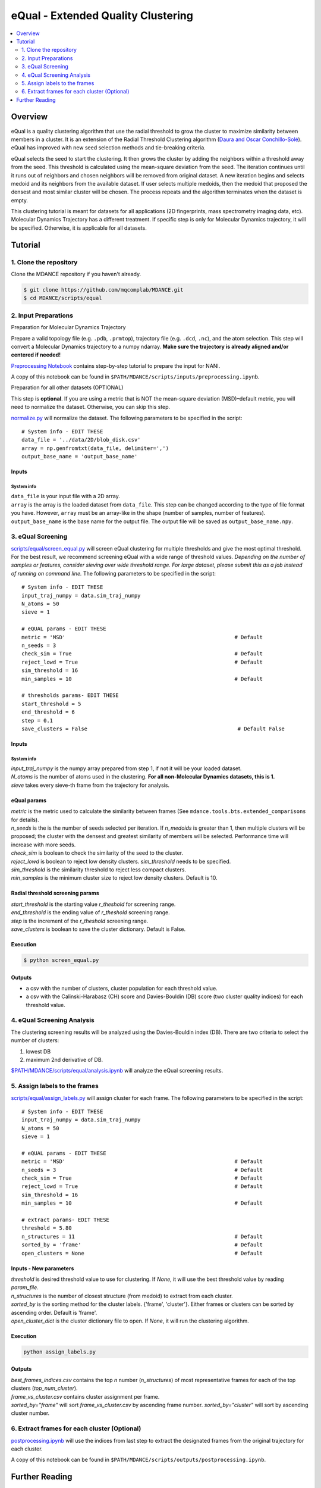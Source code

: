 eQual - Extended Quality Clustering
===================================

.. contents::
   :local:
   :depth: 2

Overview
--------
eQual is a quality clustering algorithm that use the radial threshold to grow the cluster to maximize similarity between members in a cluster. It is an extension of the Radial Threshold Clustering algorithm (`Daura and Oscar Conchillo-Solé <https://pubs.acs.org/doi/pdf/10.1021/acs.jcim.2c01079>`_). eQual has improved with new seed selection methods and tie-breaking criteria.

eQual selects the seed to start the clustering. It then grows the cluster by adding the neighbors within a threshold away from the seed. This threshold is calculated using the mean-square deviation from the seed. The iteration continues until it runs out of neighbors and chosen neighbors will be removed from original dataset. A new iteration begins and selects medoid and its neighbors from the available dataset. If user selects multiple medoids, then the medoid that proposed the densest and most similar cluster will be chosen. The process repeats and the algorithm terminates when the dataset is empty.

This clustering tutorial is meant for datasets for all applications (2D fingerprints, mass spectrometry imaging data, etc). Molecular Dynamics Trajectory has a different treatment. If specific step is only for Molecular Dynamics trajectory, it will be specified. Otherwise, it is applicable for all datasets.

Tutorial
--------

1. Clone the repository
~~~~~~~~~~~~~~~~~~~~~~~

Clone the MDANCE repository if you haven't already.

.. code:: bash

   $ git clone https://github.com/mqcomplab/MDANCE.git
   $ cd MDANCE/scripts/equal


2. Input Preparations
~~~~~~~~~~~~~~~~~~~~~

.. raw:: html

   <details>

.. raw:: html

   <summary>

Preparation for Molecular Dynamics Trajectory

.. raw:: html

   </summary>

Prepare a valid topology file (e.g. ``.pdb``, ``.prmtop``), trajectory
file (e.g. ``.dcd``, ``.nc``), and the atom selection. This step will
convert a Molecular Dynamics trajectory to a numpy ndarray. **Make sure
the trajectory is already aligned and/or centered if needed!**

`Preprocessing Notebook <../examples/preprocessing.html>`__ 
contains step-by-step tutorial to prepare the input for NANI. 

A copy of this notebook can be found in ``$PATH/MDANCE/scripts/inputs/preprocessing.ipynb``.

.. raw:: html

   </details>

.. raw:: html

   <details>

.. raw:: html

   <summary>

Preparation for all other datasets (OPTIONAL)

.. raw:: html

   </summary>

This step is **optional**. If you are using a metric that is NOT the
mean-square deviation (MSD)–default metric, you will need to normalize
the dataset. Otherwise, you can skip this step.

`normalize.py <https://github.com/mqcomplab/MDANCE/blob/main/scripts/inputs/normalize.py>`__ will
normalize the dataset. The following parameters to be specified in the
script:

::

   # System info - EDIT THESE
   data_file = '../data/2D/blob_disk.csv'
   array = np.genfromtxt(data_file, delimiter=',')
   output_base_name = 'output_base_name'

Inputs
^^^^^^

System info
'''''''''''

| ``data_file`` is your input file with a 2D array. 
| ``array`` is the array is the loaded dataset from ``data_file``. This step can be changed according to the type of file format you have. However, ``array`` must be an array-like in the shape (number of samples, number of features).
| ``output_base_name`` is the base name for the output file. The output file will be saved as ``output_base_name.npy``. 

.. raw:: html

   </details>

3. eQual Screening
~~~~~~~~~~~~~~~~~~
`scripts/equal/screen_equal.py <https://github.com/mqcomplab/MDANCE/blob/master/scripts/equal/screen_equal.py>`_ will screen eQual clustering for multiple thresholds and give the most optimal threshold. For the best result, we recommend screening eQual with a wide range of threshold values.  
*Depending on the number of samples or features, consider sieving over wide threshold range. For large dataset, please submit this as a job instead of running on command line.* 
The following parameters to be specified in the script:

::

    # System info - EDIT THESE
    input_traj_numpy = data.sim_traj_numpy
    N_atoms = 50
    sieve = 1

    # eQUAL params - EDIT THESE
    metric = 'MSD'                                                      # Default
    n_seeds = 3
    check_sim = True                                                    # Default
    reject_lowd = True                                                  # Default
    sim_threshold = 16
    min_samples = 10                                                    # Default

    # thresholds params- EDIT THESE
    start_threshold = 5
    end_threshold = 6
    step = 0.1
    save_clusters = False                                                # Default False

.. _system-info-2:

Inputs
^^^^^^
System info
'''''''''''

| `input_traj_numpy` is the numpy array prepared from step 1, if not it will be your loaded dataset. 
| `N_atoms` is the number of atoms used in the clustering. **For all non-Molecular Dynamics datasets, this is 1.** 
| `sieve` takes every sieve-th frame from the trajectory for analysis. 

eQual params
^^^^^^^^^^^^

| `metric` is the metric used to calculate the similarity between frames (See ``mdance.tools.bts.extended_comparisons`` for details). 
| `n_seeds` is the is the number of seeds selected per iteration. If `n_medoids` is greater than 1, then multiple clusters will be proposed; the cluster with the densest and greatest similarity of members will be selected. Performance time will increase with more seeds. 
| `check_sim` is boolean to check the similarity of the seed to the cluster. 
| `reject_lowd` is boolean to reject low density clusters. `sim_threshold` needs to be specified. 
| `sim_threshold` is the similarity threshold to reject less compact clusters. 
| `min_samples` is the minimum cluster size to reject low density clusters. Default is 10. 

Radial threshold screening params
^^^^^^^^^^^^^^^^^^^^^^^^^^^^^^^^^

| `start_threshold` is the starting value `r_theshold` for screening range. 
| `end_threshold` is the ending value of `r_theshold` screening range. 
| `step` is the increment of the `r_theshold` screening range. 
| `save_clusters` is boolean to save the cluster dictionary. Default is False. 

Execution
^^^^^^^^^
.. code:: bash

    $ python screen_equal.py

Outputs
^^^^^^^
- a csv with the number of clusters, cluster population for each threshold value. 
- a csv with the Calinski-Harabasz (CH) score and Davies-Bouldin (DB) score (two cluster quality indices) for each threshold value.

4. eQual Screening Analysis
~~~~~~~~~~~~~~~~~~~~~~~~~~~~

The clustering screening results will be analyzed using the
Davies-Bouldin index (DB). There are two criteria to select the number
of clusters: 

1. lowest DB
2. maximum 2nd derivative of DB.

`$PATH/MDANCE/scripts/equal/analysis.ipynb <https://github.com/mqcomplab/MDANCE/blob/master/scripts/equal/analysis_db.ipynb>`_ will analyze the eQual screening results. 

5. Assign labels to the frames
~~~~~~~~~~~~~~~~~~~~~~~~~~~~~~~
`scripts/equal/assign_labels.py <https://github.com/mqcomplab/MDANCE/blob/master/scripts/equal/assign_labels.py>`_ will assign cluster for each frame. The following parameters to be specified in the script:

::

    # System info - EDIT THESE
    input_traj_numpy = data.sim_traj_numpy
    N_atoms = 50
    sieve = 1

    # eQUAL params - EDIT THESE
    metric = 'MSD'                                                      # Default 
    n_seeds = 3                                                         # Default
    check_sim = True                                                    # Default
    reject_lowd = True                                                  # Default
    sim_threshold = 16
    min_samples = 10                                                    # Default

    # extract params- EDIT THESE
    threshold = 5.80
    n_structures = 11                                                   # Default
    sorted_by = 'frame'                                                 # Default
    open_clusters = None                                                # Default

.. _system-info-3:

Inputs - New parameters
^^^^^^^^^^^^^^^^^^^^^^^

| `threshold` is desired threshold value to use for clustering. If `None`, it will use the best threshold value by reading `param_file`. 
| `n_structures` is the number of closest structure (from medoid) to extract from each cluster. 
| `sorted_by` is the sorting method for the cluster labels. {'frame', 'cluster'}. Either frames or clusters can be sorted by ascending order. Default is 'frame'. 
| `open_cluster_dict` is the cluster dictionary file to open. If `None`, it will run the clustering algorithm. 

Execution
^^^^^^^^^
.. code:: bash

    python assign_labels.py

Outputs
^^^^^^^

| `best_frames_indices.csv` contains the top *n* number (`n_structures`) of most representative frames for each of the top clusters (`top_num_cluster`). 
| `frame_vs_cluster.csv` contains cluster assignment per frame. 
| `sorted_by="frame"` will sort `frame_vs_cluster.csv` by ascending frame number. `sorted_by="cluster"` will sort by ascending cluster number. 

6. Extract frames for each cluster (Optional)
~~~~~~~~~~~~~~~~~~~~~~~~~~~~~~~~~~~~~~~~~~~~~

`postprocessing.ipynb <../examples/postprocessing.html>`__
will use the indices from last step to extract the designated frames
from the original trajectory for each cluster.

A copy of this notebook can be found in ``$PATH/MDANCE/scripts/outputs/postprocessing.ipynb``.

Further Reading
---------------

For more information on the PRIME algorithm, please refer to the `PRIME
paper <https://pubs.acs.org/doi/10.1021/acs.jcim.4c02341>`__.

Please Cite

.. code:: bibtex

   @article{chen_extended_2025,
      title = {Extended {Quality} ({eQual}): {Radial} {Threshold} {Clustering} {Based} on n-ary {Similarity}},
      issn = {1549-9596},
      url = {https://doi.org/10.1021/acs.jcim.4c02341},
      doi = {10.1021/acs.jcim.4c02341},
      journal = {Journal of Chemical Information and Modeling},
      author = {Chen, Lexin and Smith, Micah and Roe, Daniel R. and Miranda-Quintana, Ramón Alain},
      month = may,
      year = {2025},
      note = {Publisher: American Chemical Society},
   }
    